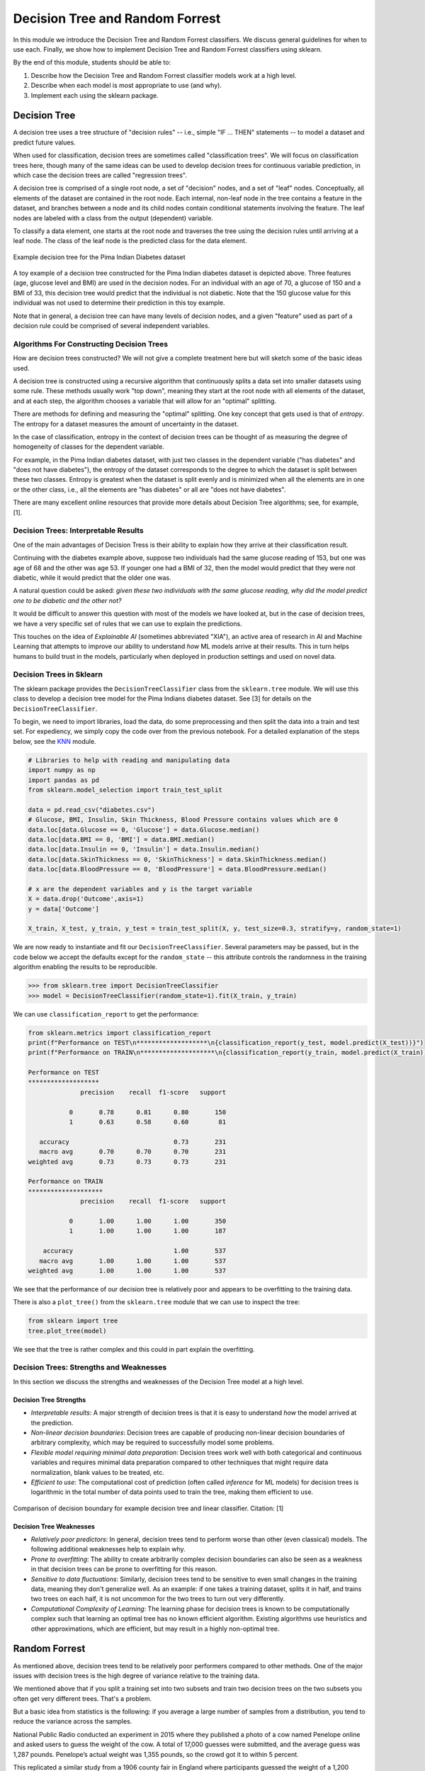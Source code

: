 Decision Tree and Random Forrest
================================

In this module we introduce the Decision Tree and Random Forrest classifiers. We discuss 
general guidelines for when to use each. Finally, we show how to implement 
Decision Tree and Random Forrest classifiers using sklearn.

By the end of this module, students should be able to:

1. Describe how the Decision Tree and Random Forrest classifier models work 
   at a high level.
2. Describe when each model is most appropriate to use (and why).
3. Implement each using the sklearn package. 

Decision Tree
-------------
A decision tree uses a tree structure of "decision rules" -- i.e., simple "IF ... THEN" 
statements -- to model a dataset and predict future values. 

When used for classification, decision trees are sometimes called "classification trees". 
We will focus on classification trees here, though many of the same ideas can be used to 
develop decision trees for continuous variable prediction, in which case the decision 
trees are called "regression trees".

A decision tree is comprised of a single root node, a set of "decision" nodes, and a set of 
"leaf" nodes. Conceptually, all elements of the dataset are contained in the root node.
Each internal, non-leaf node in the tree contains a feature in the dataset, and branches 
between a node and its child nodes contain conditional statements involving the feature. The
leaf nodes are labeled with a class from the output (dependent) variable. 

To classify a data element, one starts at the root node and traverses the tree using the
decision rules until arriving at a leaf node. The class of the leaf node is the predicted 
class for the data element. 

.. figure:: ./images/DT-diabetes.png
    :width: 4000px
    :align: center
    :alt: Example decision tree for the Pima Indian Diabetes dataset

    Example decision tree for the Pima Indian Diabetes dataset

A toy example of a decision tree constructed for the Pima Indian diabetes dataset is depicted 
above. Three features (age, glucose level and BMI) are used in the decision nodes. For an 
individual with an age of 70, a glucose of 150 and a BMI of 33, this decision tree would 
predict that the individual is not diabetic. Note that the 150 glucose value for this individual
was not used to determine their prediction in this toy example. 

Note that in general, a decision tree can have many levels of decision nodes, and a given 
"feature" used as part of a decision rule could be comprised of several independent variables. 

Algorithms For Constructing Decision Trees
~~~~~~~~~~~~~~~~~~~~~~~~~~~~~~~~~~~~~~~~~~
How are decision trees constructed? We will not give a complete treatment here but will 
sketch some of the basic ideas used. 

A decision tree is constructed using a recursive algorithm that continuously splits a 
data set into smaller datasets using some rule. These methods usually work "top down", 
meaning they start at the root node with all elements of the dataset, and at each step, 
the algorithm chooses a variable that will allow for an "optimal" splitting. 

There are methods for defining and measuring the "optimal" splitting. One key concept 
that gets used is that of *entropy*. The entropy for a dataset measures the amount 
of uncertainty in the dataset. 

In the case of classification, entropy in the context of decision trees can be thought of 
as measuring the degree of homogeneity of classes for the dependent variable. 

For example, in the Pima Indian diabetes
dataset, with just two classes in the dependent variable ("has diabetes" and "does not have
diabetes"), the entropy of the dataset corresponds to the degree to which the dataset is split 
between these two classes. Entropy is greatest when the dataset is split evenly and is 
minimized when all the elements are in one or the other class, i.e., all the elements are 
"has diabetes" or all are "does not have diabetes".

There are many excellent online resources that provide more details about Decision Tree 
algorithms; see, for example, [1].

Decision Trees: Interpretable Results 
~~~~~~~~~~~~~~~~~~~~~~~~~~~~~~~~~~~~~
One of the main advantages of Decision Tress is their ability to explain how they 
arrive at their classification result. 

Continuing with the diabetes example above, suppose two individuals had the same 
glucose reading of 153, but one was age of 68 and the other was age 53. If younger one 
had a BMI of 32, then the model would predict that they were not diabetic, while it 
would predict that the older one was. 

A natural question could be asked: *given these two individuals with the same glucose 
reading, why did the model predict one to be diabetic and the other not?*

It would be difficult to answer this question with most of the models we have looked at, 
but in the case of decision trees, we have a very specific set of rules that we can 
use to explain the predictions. 

This touches on the idea of *Explainable AI* (sometimes abbreviated "XIA"), an 
active area of research in AI and Machine Learning that attempts to improve our 
ability to understand *how* ML models arrive at their results. This in turn helps
humans to build trust in the models, particularly when deployed in production settings 
and used on novel data. 

Decision Trees in Sklearn
~~~~~~~~~~~~~~~~~~~~~~~~~

The sklearn package provides the ``DecisionTreeClassifier`` class from the 
``sklearn.tree`` module. We will use this class to develop a decision tree model for the 
Pima Indians diabetes dataset. See [3] for details on the ``DecisionTreeClassifier``.

To begin, we need to import libraries, load the data, do some preprocessing and then 
split the data into a train and test set. 
For expediency, we simply copy the code over from the previous notebook. For 
a detailed explanation of the steps below, see the 
`KNN <knn.html#k-nn-in-sklearn>`_ module. 

.. code-block:: python3 

   # Libraries to help with reading and manipulating data
   import numpy as np
   import pandas as pd
   from sklearn.model_selection import train_test_split

   data = pd.read_csv("diabetes.csv")
   # Glucose, BMI, Insulin, Skin Thickness, Blood Pressure contains values which are 0
   data.loc[data.Glucose == 0, 'Glucose'] = data.Glucose.median()
   data.loc[data.BMI == 0, 'BMI'] = data.BMI.median()
   data.loc[data.Insulin == 0, 'Insulin'] = data.Insulin.median()
   data.loc[data.SkinThickness == 0, 'SkinThickness'] = data.SkinThickness.median()
   data.loc[data.BloodPressure == 0, 'BloodPressure'] = data.BloodPressure.median()

   # x are the dependent variables and y is the target variable
   X = data.drop('Outcome',axis=1)
   y = data['Outcome']

   X_train, X_test, y_train, y_test = train_test_split(X, y, test_size=0.3, stratify=y, random_state=1)

We are now ready to instantiate and fit our ``DecisionTreeClassifier``. Several 
parameters may be passed, but in the code below we accept the defaults except for the 
``random_state`` -- this attribute controls the randomness in the training algorithm 
enabling the results to be reproducible. 

.. code-block:: python3 

   >>> from sklearn.tree import DecisionTreeClassifier
   >>> model = DecisionTreeClassifier(random_state=1).fit(X_train, y_train)

We can use ``classification_report`` to get the performance:

.. code-block:: python3 

   from sklearn.metrics import classification_report
   print(f"Performance on TEST\n*******************\n{classification_report(y_test, model.predict(X_test))}")
   print(f"Performance on TRAIN\n********************\n{classification_report(y_train, model.predict(X_train))}")

   Performance on TEST
   *******************
                 precision    recall  f1-score   support

              0       0.78      0.81      0.80       150
              1       0.63      0.58      0.60        81

      accuracy                            0.73       231
      macro avg       0.70      0.70      0.70       231
   weighted avg       0.73      0.73      0.73       231

   Performance on TRAIN
   ********************
                 precision    recall  f1-score   support

              0       1.00      1.00      1.00       350
              1       1.00      1.00      1.00       187

       accuracy                           1.00       537
      macro avg       1.00      1.00      1.00       537
   weighted avg       1.00      1.00      1.00       537

We see that the performance of our decision tree is relatively poor and appears to be 
overfitting to the training data. 

There is also a ``plot_tree()`` from the ``sklearn.tree`` module that we can use to inspect 
the tree:  

.. code-block:: python3 

   from sklearn import tree
   tree.plot_tree(model)

.. figure:: ./images/Pima_DT_plot.png
    :width: 4000px
    :align: center

We see that the tree is rather complex and this could in part explain the overfitting. 



Decision Trees: Strengths and Weaknesses 
~~~~~~~~~~~~~~~~~~~~~~~~~~~~~~~~~~~~~~~~
In this section we discuss the strengths and weaknesses of the Decision Tree model at a 
high level. 

Decision Tree Strengths
^^^^^^^^^^^^^^^^^^^^^^^
* *Interpretable results*: A major strength of decision trees is that it is easy to understand 
  *how* the model arrived at the prediction. 
* *Non-linear decision boundaries*: Decision trees are capable of producing non-linear decision 
  boundaries of arbitrary complexity, which may be required to successfully model some problems. 
* *Flexible model requiring minimal data preparation*: Decision trees work well with both 
  categorical and continuous variables and requires minimal data preparation compared to other
  techniques that might require data normalization, blank values to be treated, etc. 
* *Efficient to use*: The computational cost of prediction (often called *inference* for ML models)
  for decision trees is logarithmic in the total number of data points used to train the tree, 
  making them efficient to use. 

.. figure:: ./images/DT_vs_linear_class_decision_boundary.png
    :width: 4000px
    :align: center
    :alt: Comparison of decision boundary for example decision tree and linear classifier

    Comparison of decision boundary for example decision tree and linear classifier. Citation: [1]

Decision Tree Weaknesses
^^^^^^^^^^^^^^^^^^^^^^^^
* *Relatively poor predictors*: In general, decision trees tend to perform worse than other 
  (even classical) models. The following additional weaknesses help to explain why. 
* *Prone to overfitting*: The ability to create arbitrarily complex decision boundaries can also 
  be seen as a weakness in that decision trees can be prone to overfitting for this reason. 
* *Sensitive to data fluctuations*: Similarly, decision trees tend to be sensitive to even small 
  changes in the training data, meaning they don't generalize well. 
  As an example: if one takes a training dataset, splits it in half, and trains two trees on 
  each half, it is not uncommon for the two trees to turn out very differently. 
* *Computational Complexity of Learning*: The learning phase for decision trees is known to be 
  computationally complex such that learning an optimal tree has no known efficient algorithm. 
  Existing algorithms use heuristics and other approximations, which are efficient, but may 
  result in a highly non-optimal tree. 



Random Forrest
--------------

As mentioned above, decision trees tend to be relatively poor performers compared to other 
methods. One of the major issues with decision trees is the high degree of variance relative 
to the training data. 

We mentioned above that if you split a training set into two subsets and train two decision 
trees on the two subsets you often get very different trees. That's a problem.

But a basic idea from statistics is the following: if you average a large number of samples 
from a distribution, you tend to reduce the variance across the samples.

National Public Radio conducted an experiment in 2015 where they published a photo of a cow 
named Penelope online and asked users to guess the weight of the cow. 
A total of 17,000 guesses were submitted, and the average guess was 1,287 pounds. 
Penelope’s actual weight was 1,355 pounds, so the crowd got it to within 5 percent.

This replicated a similar study from a 1906 county fair in England where participants guessed 
the weight of a 1,200 pound ox. The median of all of the guesses was less than 1% off, beating 
the guesses of the "experts".

The idea with random forrest is similar: instead of building one tree, build a bunch of 
trees based on a radnom sampling of the features, and then create a single model which takes 
an "average" of all of the trees. 

We won't go into more of the details behind the algorithms for random forrest, but again, 
there are many good online resources; for example, [2]. 

Random Forrest in Sklearn
~~~~~~~~~~~~~~~~~~~~~~~~~

The sklearn package provides the ``RandomForestClassifier`` class from the 
``sklearn.ensemble`` module. We will use this class to develop a random forrest model for the 
Pima Indians diabetes dataset. See [4] for details.

There are some important hyperparameters for the ``RandomForestClassifier``. 

* ``n_estimators``: This is the number of decision trees to use. 
* ``max_depth``: This is the maximum depth for each tree. 
* ``min_samples_leaf``: This is the minimum number of samples allowed to consider 
  a node a leaf node when deciding whether to further split a node. It can be considered 
  a stopping condition for the algorithm. If the number of samples at a node is greater 
  than this number, then the algorithm will continue to try and split the node further. 

We'll use cross validation with 5 folds to find the optimal values for these hyperparameters. 
Recall the GridSearchCV convenience class to search the hyperparameter space. 

We note that this hyperparameter space is quite large and the fit takes significant 
time. We can speed this up by using the ``n_jobs`` parameter to the ``GridSearchCV``
constructor. This is the number of models to fit in parallel. Typically, one will 
want to set this to the number of available CPU cores on the machine. For example, 
if nothing else is being executed at the time, set it to the total number of cores. 

.. code-block:: python3 

   from sklearn.ensemble import RandomForestClassifier
   from sklearn.model_selection import GridSearchCV

   model = RandomForestClassifier()
   param_grid = {
      "n_estimators": np.arange(start=10, stop=100, step=2),
      "max_depth": np.arange(start=2, stop=20),
      "min_samples_leaf": np.arange(start=1, stop=5)
   }

   gscv = GridSearchCV(model, param_grid, cv=5, n_jobs=8, scoring="recall")
   gscv.fit(X_train, y_train)
   gscv.best_params_   

The output should look similar to: 

.. code-block:: bash 

   {'max_depth': 9, 'min_samples_leaf': 2, 'n_estimators': 18}   

Unfortunately, the performance of the random forrest is still relatively poor:

.. code-block:: python3 

   from sklearn.metrics import classification_report
   print(f"Performance on TEST\n*******************\n{classification_report(y_test, model.predict(X_test))}")
   print(f"Performance on TRAIN\n********************\n{classification_report(y_train, model.predict(X_train))}")   

   Performance on TEST
   *******************
                precision    recall  f1-score   support

              0       0.80      0.87      0.84       150
              1       0.72      0.60      0.66        81

       accuracy                           0.78       231
      macro avg       0.76      0.74      0.75       231
   weighted avg       0.77      0.78      0.77       231

   Performance on TRAIN
   ********************
                 precision    recall  f1-score   support

              0       0.95      0.99      0.97       350
              1       0.98      0.90      0.94       187

       accuracy                           0.96       537
      macro avg       0.97      0.95      0.96       537
   weighted avg       0.96      0.96      0.96       537

though we do see that recall improved from 0.58 to 0.60. 

References and Additional Resources
-----------------------------------

1. Lecture 14 (March 8): Decision trees; UC Berkeley CS189/289A: Introduction to Machine Learning. https://people.eecs.berkeley.edu/~jrs/189/lec/14.pdf
2. Breiman, “Random Forests”, Machine Learning, 45(1), 5-32, 2001. *Available online:* https://link.springer.com/article/10.1023/A:1010933404324
3. Decision Tree Classifier in SKlearn. https://scikit-learn.org/stable/modules/generated/sklearn.tree.DecisionTreeClassifier.html#sklearn.tree.DecisionTreeClassifier
4. Random Forrest Classifier in SKlearn. https://scikit-learn.org/stable/modules/generated/sklearn.ensemble.RandomForestClassifier.html
